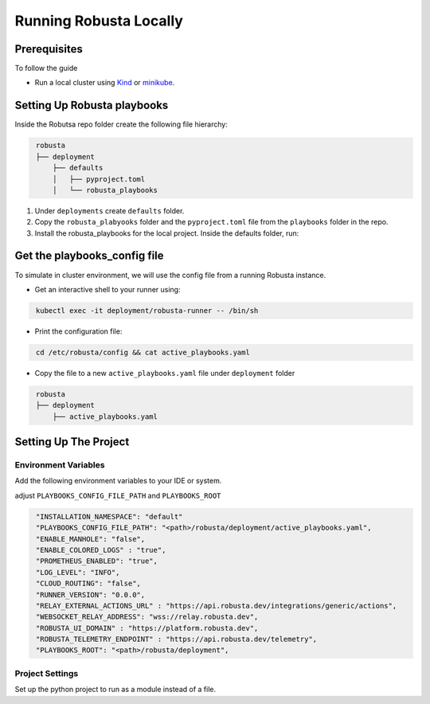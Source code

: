Running Robusta Locally
################################

Prerequisites
---------------

To follow the guide

* Run a local cluster using `Kind <https://kind.sigs.k8s.io/docs/user/quick-start/>`_  or `minikube <https://minikube.sigs.k8s.io/docs/start/>`_.

Setting Up Robusta playbooks
------------------------------

Inside the Robutsa repo folder create the following file hierarchy:

.. code-block:: bash
   :name: cb-robusta-local-playbooks-file-hierarchy

    robusta
    ├── deployment
        ├── defaults
        │   ├── pyproject.toml
        │   └── robusta_playbooks


#. Under ``deployments`` create  ``defaults`` folder.
#. Copy the ``robusta_plabyooks`` folder and the ``pyproject.toml`` file from the ``playbooks`` folder in the repo.
#. Install the robusta_playbooks for the local project. Inside the defaults folder, run:

Get the playbooks_config file
------------------------------

To simulate in cluster environment, we will use the config file from a running Robusta instance.

* Get an interactive shell to your runner using: 

.. code-block:: bash
   :name: cb-robusta-local-connect-to-runner

    kubectl exec -it deployment/robusta-runner -- /bin/sh    

* Print the configuration file:

.. code-block:: bash
   :name: cb-robusta-local-print-config

    cd /etc/robusta/config && cat active_playbooks.yaml   

* Copy the file to a new ``active_playbooks.yaml`` file under ``deployment`` folder

.. code-block:: bash
   :name: cb-robusta-local-config-file-hierarchy

    robusta
    ├── deployment
        ├── active_playbooks.yaml   

Setting Up The Project 
-----------------------

Environment Variables
^^^^^^^^^^^^^^^^^^^^^^^^^

Add the following environment variables to your IDE or system.

adjust ``PLAYBOOKS_CONFIG_FILE_PATH`` and ``PLAYBOOKS_ROOT``

.. code-block:: json
   :name: cb-robusta-local-dev-env-vars

    "INSTALLATION_NAMESPACE": "default"
    "PLAYBOOKS_CONFIG_FILE_PATH": "<path>/robusta/deployment/active_playbooks.yaml",
    "ENABLE_MANHOLE": "false",
    "ENABLE_COLORED_LOGS" : "true",
    "PROMETHEUS_ENABLED": "true",
    "LOG_LEVEL": "INFO",
    "CLOUD_ROUTING": "false",
    "RUNNER_VERSION": "0.0.0",
    "RELAY_EXTERNAL_ACTIONS_URL" : "https://api.robusta.dev/integrations/generic/actions",
    "WEBSOCKET_RELAY_ADDRESS": "wss://relay.robusta.dev",
    "ROBUSTA_UI_DOMAIN" : "https://platform.robusta.dev",
    "ROBUSTA_TELEMETRY_ENDPOINT" : "https://api.robusta.dev/telemetry",
    "PLAYBOOKS_ROOT": "<path>/robusta/deployment",

Project Settings
^^^^^^^^^^^^^^^^^^^^^

Set up the python project to run as a module instead of a file.

.. tab-set::

    .. tab-item:: VS code
        :name: robusta-local-vscode

        In your ``launch.json`` instead of ``"program": "${file}"`` use ``"module": "robusta.runner.main"`` 
        to run the project as a module.

    .. tab-item:: Pycharm
        :name: robusta-local-pychram

        Inside project configuration -> interpreter options use: ``-m robusta.runner.main``